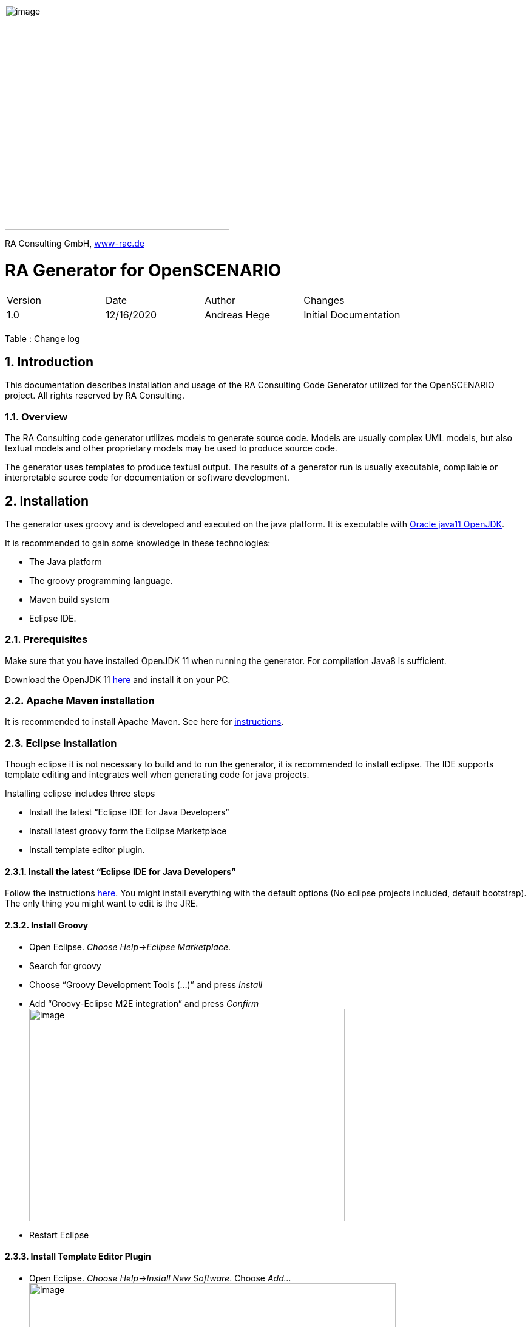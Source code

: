 :imagesdir: images
image:image1.png[image,width=370,height=370]

RA Consulting GmbH, https://www-rac.de[www-rac.de]


= RA Generator for OpenSCENARIO

:toc:
:sectnums:


[cols=",,,",]
|====================================================
|Version |Date |Author |Changes
|1.0 |12/16/2020 |Andreas Hege |Initial Documentation
| | | |
|====================================================

Table : Change log


== Introduction

This documentation describes installation and usage of the RA Consulting Code Generator utilized for the OpenSCENARIO project. All rights reserved by RA Consulting.

=== Overview

The RA Consulting code generator utilizes models to generate source code. Models are usually complex UML models, but also textual models and other proprietary models may be used to produce source code.

The generator uses templates to produce textual output. The results of a generator run is usually executable, compilable or interpretable source code for documentation or software development.

== Installation

The generator uses groovy and is developed and executed on the java platform. It is executable with https://openjdk.java.net/install/[Oracle java11 OpenJDK].

It is recommended to gain some knowledge in these technologies:

* The Java platform
* The groovy programming language.
* Maven build system
* Eclipse IDE.

=== Prerequisites

Make sure that you have installed OpenJDK 11 when running the generator. For compilation Java8 is sufficient.

Download the OpenJDK 11 https://openjdk.java.net/install/[here] and install it on your PC.

=== Apache Maven installation

It is recommended to install Apache Maven. See here for https://maven.apache.org/install.html[instructions].

=== Eclipse Installation

Though eclipse it is not necessary to build and to run the generator, it is recommended to install eclipse. The IDE supports template editing and integrates well when generating code for java projects.

Installing eclipse includes three steps

* Install the latest “Eclipse IDE for Java Developers”
* Install latest groovy form the Eclipse Marketplace
* Install template editor plugin.

==== Install the latest “Eclipse IDE for Java Developers”

Follow the instructions https://www.eclipse.org/downloads/packages/installer[here]. You might install everything with the default options (No eclipse projects included, default bootstrap). The only thing you might want to edit is the JRE.

==== Install Groovy

* Open Eclipse. _Choose Help->Eclipse Marketplace_.
* Search for groovy
* Choose “Groovy Development Tools (...)” and press _Install_
* Add “Groovy-Eclipse M2E integration” and press _Confirm_ +
image:image2.png[image,width=520,height=350]
* Restart Eclipse

==== Install Template Editor Plugin

* Open Eclipse. _Choose Help->Install New Software_. Choose _Add..._ + 
image:image3.png[image,width=604,height=490]
* Choose _Archive..._ and add _de.rac.groovy.extension.feature.1_0_0.zip_ from your local hard drive. +
image:image4.png[image,width=475,height=181]
* Deselect _Group items by category_ and select _RAC template editor feature_. Then choose _Next_ +
image:image5.png[image,width=604,height=490]
* Select _Install anyway_ (if you trust RA Consulting) +
image:image6.png[image,width=534,height=148]
* Restart Eclipse as suggested.

== Adding Projects to Eclipse

Checkout the source code together with the OpenSCENARIO API

=== Adding the generator project
So, let’s add the OpenSCENARIO generator to Eclipse.

* Open Eclipse with a new Workspace (e.g. c:\temp\test-workspace)
* Import the project in Eclipse with _File->Import->Maven->Existing Maven Projects_ into Workspace. +
image:image7.png[image,width=511,height=543]
* Browse into the workspace folder and choose the suggested project +
image:image8.png[image,width=604,height=466]
* Try to build the project in Eclipse. Select pom.xml in the project, right click and choose _Run As->Maven install_.
* Alternatively with command line: Change into the project directory (de.rac.openscenario.generator-1.1.0) and execute _mvn install_
* Everything should work so far.

== Generating code

Now, as everything is installed and the project is added, let’s get familiar with running the generator.

=== The executable generator classes

There are two generator classes that are executable. One for each supported platform:

* de.rac.openscenario.generator.cpp.GeneratorCpp.groovy
* de.rac.openscenario.generator.java.GeneratorJava.groovy

Start each of them by right-click on the class and choose _Run As.->Java Application_

It will give you the following output:

Argument must be <outputDir>

We have to hand over the putput dir to the generator:

* *Output Directory*: The directory for the generated code

The input comes as a part of the project and contains the following files:

==== Input directory

The input directory is included in the project (src/main/resources/input:

* *OpenSCENARIO_Ea_1.0.0.xmi*: The UML snapshot model from OpenSCENARIO 1.0.0 as an Enterprise Architect XMI 2.1 export.
* *RangeCheckerRules.json*: A structured file that describes the range constraints in a formal way.

==== Output directory

Be aware that everything in the output directory is deleted prior to a generator run. The content in the output directory should be completely reproducible by the generator.

==== Setting the arguments in eclipse

To set input parameters in eclipse choose _Run->Run Configurations_ from the main menu.

image:image9.png[image,width=604,height=487]

* Choose _GeneratorCpp_ in the left window under _Java Applications_. Go to tab _(x)= Arguments._ Be aware that you first have to run the _GeneratorCpp_ to create a run configuration (with _Run As.->Java Application)_ before it appears in the list.
* Now add the output dir (e.g. c:\temp\GenOut) +
image:image10.png[image,width=604,height=487]
* Press _Run_. Your Generator should produce code.
* Your run configuration has been saved. You can run it either _via Run->Run Configuration_ in the main menu or by selecting it in the list of the _Run_ button in the toolbar. +
 +
image:image11.png[image,width=604,height=177]

=== Running the generator from command line

To run the generator from the command line we first have to package the results in a self-contained jar with any dependencies.

* Select the pom.xml right click and choose _Run As->Maven install_ (if not done before)
* Now, in the _target_ folder of the project a self-contained jar is created. de.rac.openscenario.generator-1.1.0-jar-with-dependencies.jar
* With your command interpreter: change into the _target_ directory
* Add the self-contained package to the classpath. +
`set CLASSPATH=de.rac.openscenario.generator-1.1.0-jar-with-dependencies.jar` 
* Run the main class with java and the command line arguments +
`java de.rac.openscenario.generator.cpp.GeneratorCpp C:\temp\GenOut` +
image:image12.png[image,width=604,height=316]
